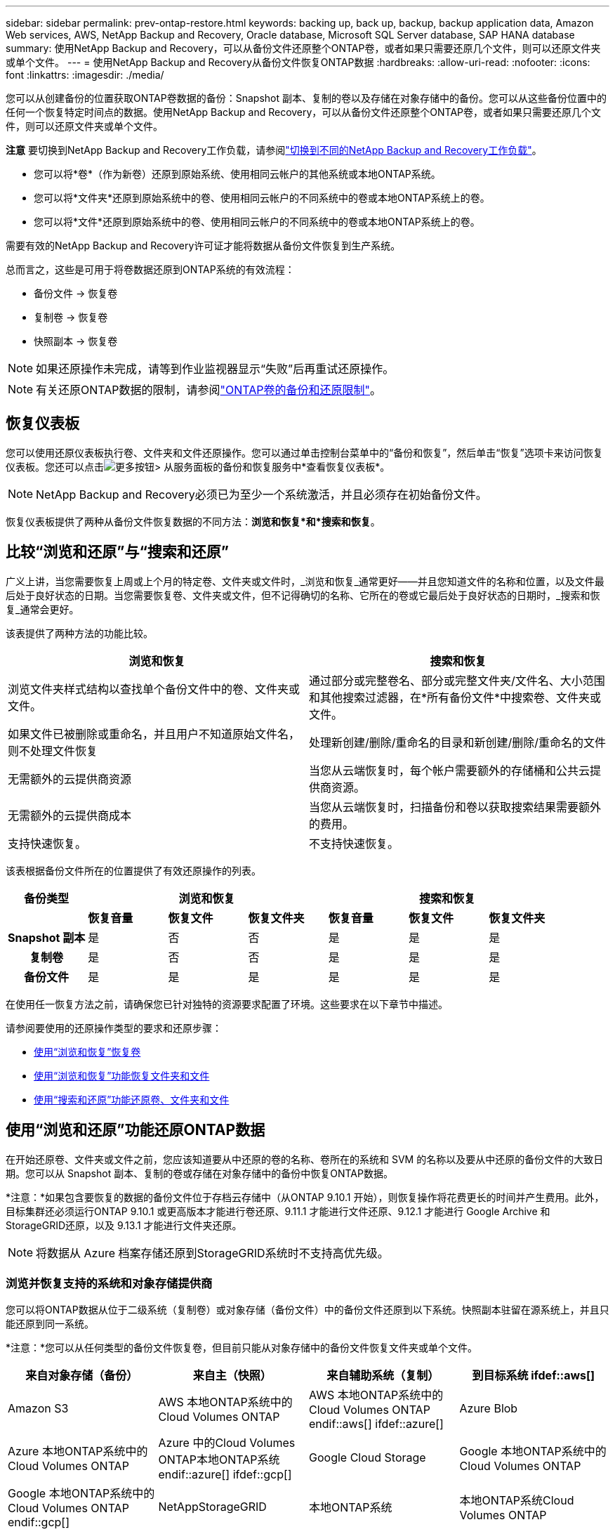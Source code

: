 ---
sidebar: sidebar 
permalink: prev-ontap-restore.html 
keywords: backing up, back up, backup, backup application data, Amazon Web services, AWS, NetApp Backup and Recovery, Oracle database, Microsoft SQL Server database, SAP HANA database 
summary: 使用NetApp Backup and Recovery，可以从备份文件还原整个ONTAP卷，或者如果只需要还原几个文件，则可以还原文件夹或单个文件。 
---
= 使用NetApp Backup and Recovery从备份文件恢复ONTAP数据
:hardbreaks:
:allow-uri-read: 
:nofooter: 
:icons: font
:linkattrs: 
:imagesdir: ./media/


[role="lead"]
您可以从创建备份的位置获取ONTAP卷数据的备份：Snapshot 副本、复制的卷以及存储在对象存储中的备份。您可以从这些备份位置中的任何一个恢复特定时间点的数据。使用NetApp Backup and Recovery，可以从备份文件还原整个ONTAP卷，或者如果只需要还原几个文件，则可以还原文件夹或单个文件。

[]
====
*注意* 要切换到NetApp Backup and Recovery工作负载，请参阅link:br-start-switch-ui.html["切换到不同的NetApp Backup and Recovery工作负载"]。

====
* 您可以将*卷*（作为新卷）还原到原始系统、使用相同云帐户的其他系统或本地ONTAP系统。
* 您可以将*文件夹*还原到原始系统中的卷、使用相同云帐户的不同系统中的卷或本地ONTAP系统上的卷。
* 您可以将*文件*还原到原始系统中的卷、使用相同云帐户的不同系统中的卷或本地ONTAP系统上的卷。


需要有效的NetApp Backup and Recovery许可证才能将数据从备份文件恢复到生产系统。

总而言之，这些是可用于将卷数据还原到ONTAP系统的有效流程：

* 备份文件 -> 恢复卷
* 复制卷 -> 恢复卷
* 快照副本 -> 恢复卷



NOTE: 如果还原操作未完成，请等到作业监视器显示“失败”后再重试还原操作。


NOTE: 有关还原ONTAP数据的限制，请参阅link:br-reference-limitations.html["ONTAP卷的备份和还原限制"]。



== 恢复仪表板

您可以使用还原仪表板执行卷、文件夹和文件还原操作。您可以通过单击控制台菜单中的“备份和恢复”，然后单击“恢复”选项卡来访问恢复仪表板。您还可以点击image:icon-options-vertical.gif["更多按钮"]> 从服务面板的备份和恢复服务中*查看恢复仪表板*。


NOTE: NetApp Backup and Recovery必须已为至少一个系统激活，并且必须存在初始备份文件。

恢复仪表板提供了两种从备份文件恢复数据的不同方法：*浏览和恢复*和*搜索和恢复*。



== 比较“浏览和还原”与“搜索和还原”

广义上讲，当您需要恢复上周或上个月的特定卷、文件夹或文件时，_浏览和恢复_通常更好——并且您知道文件的名称和位置，以及文件最后处于良好状态的日期。当您需要恢复卷、文件夹或文件，但不记得确切的名称、它所在的卷或它最后处于良好状态的日期时，_搜索和恢复_通常会更好。

该表提供了两种方法的功能比较。

[cols="50,50"]
|===
| 浏览和恢复 | 搜索和恢复 


| 浏览文件夹样式结构以查找单个备份文件中的卷、文件夹或文件。 | 通过部分或完整卷名、部分或完整文件夹/文件名、大小范围和其他搜索过滤器，在*所有备份文件*中搜索卷、文件夹或文件。 


| 如果文件已被删除或重命名，并且用户不知道原始文件名，则不处理文件恢复 | 处理新创建/删除/重命名的目录和新创建/删除/重命名的文件 


| 无需额外的云提供商资源 | 当您从云端恢复时，每个帐户需要额外的存储桶和公共云提供商资源。 


| 无需额外的云提供商成本 | 当您从云端恢复时，扫描备份和卷以获取搜索结果需要额外的费用。 


| 支持快速恢复。 | 不支持快速恢复。 
|===
该表根据备份文件所在的位置提供了有效还原操作的列表。

[cols="14h,14,14,14,14,14,14"]
|===
| 备份类型 3+| 浏览和恢复 3+| 搜索和恢复 


|  | *恢复音量* | *恢复文件* | *恢复文件夹* | *恢复音量* | *恢复文件* | *恢复文件夹* 


| Snapshot 副本 | 是 | 否 | 否 | 是 | 是 | 是 


| 复制卷 | 是 | 否 | 否 | 是 | 是 | 是 


| 备份文件 | 是 | 是 | 是 | 是 | 是 | 是 
|===
在使用任一恢复方法之前，请确保您已针对独特的资源要求配置了环境。这些要求在以下章节中描述。

请参阅要使用的还原操作类型的要求和还原步骤：

* <<使用“浏览和恢复”恢复卷,使用“浏览和恢复”恢复卷>>
* <<使用“浏览和恢复”功能恢复文件夹和文件,使用“浏览和恢复”功能恢复文件夹和文件>>
* <<restore-ontap-data-using-search-restore,使用“搜索和还原”功能还原卷、文件夹和文件>>




== 使用“浏览和还原”功能还原ONTAP数据

在开始还原卷、文件夹或文件之前，您应该知道要从中还原的卷的名称、卷所在的系统和 SVM 的名称以及要从中还原的备份文件的大致日期。您可以从 Snapshot 副本、复制的卷或存储在对象存储中的备份中恢复ONTAP数据。

*注意：*如果包含要恢复的数据的备份文件位于存档云存储中（从ONTAP 9.10.1 开始），则恢复操作将花费更长的时间并产生费用。此外，目标集群还必须运行ONTAP 9.10.1 或更高版本才能进行卷还原、9.11.1 才能进行文件还原、9.12.1 才能进行 Google Archive 和StorageGRID还原，以及 9.13.1 才能进行文件夹还原。

ifdef::aws[]

link:prev-reference-aws-archive-storage-tiers.html["了解有关从 AWS 档案存储恢复的更多信息"]。

endif::aws[]

ifdef::azure[]

link:prev-reference-azure-archive-storage-tiers.html["了解有关从 Azure 档案存储还原的详细信息"]。

endif::azure[]

ifdef::gcp[]

link:prev-reference-gcp-archive-storage-tiers.html["详细了解如何从 Google 存档存储中恢复"]。

endif::gcp[]


NOTE: 将数据从 Azure 档案存储还原到StorageGRID系统时不支持高优先级。



=== 浏览并恢复支持的系统和对象存储提供商

您可以将ONTAP数据从位于二级系统（复制卷）或对象存储（备份文件）中的备份文件还原到以下系统。快照副本驻留在源系统上，并且只能还原到同一系统。

*注意：*您可以从任何类型的备份文件恢复卷，但目前只能从对象存储中的备份文件恢复文件夹或单个文件。

[cols="25,25,25,25"]
|===
| *来自对象存储（备份）* | *来自主（快照）* | *来自辅助系统（复制）* | 到目标系统 ifdef::aws[] 


| Amazon S3 | AWS 本地ONTAP系统中的Cloud Volumes ONTAP | AWS 本地ONTAP系统中的Cloud Volumes ONTAP endif::aws[] ifdef::azure[] | Azure Blob 


| Azure 本地ONTAP系统中的Cloud Volumes ONTAP | Azure 中的Cloud Volumes ONTAP本地ONTAP系统 endif::azure[] ifdef::gcp[] | Google Cloud Storage | Google 本地ONTAP系统中的Cloud Volumes ONTAP 


| Google 本地ONTAP系统中的Cloud Volumes ONTAP endif::gcp[] | NetAppStorageGRID | 本地ONTAP系统 | 本地ONTAP系统Cloud Volumes ONTAP 


| 到本地ONTAP系统 | ONTAP S3 | 本地ONTAP系统 | 本地ONTAP系统Cloud Volumes ONTAP 
|===
ifdef::aws[]

endif::aws[]

ifdef::azure[]

endif::azure[]

ifdef::gcp[]

endif::gcp[]

对于浏览和恢复，控制台代理可以安装在以下位置：

ifdef::aws[]

* 对于 Amazon S3，控制台代理可以部署在 AWS 或您的场所


endif::aws[]

ifdef::azure[]

* 对于 Azure Blob，控制台代理可以部署在 Azure 中或您的本地


endif::azure[]

ifdef::gcp[]

* 对于 Google Cloud Storage，控制台代理必须部署在您的 Google Cloud Platform VPC 中


endif::gcp[]

* 对于StorageGRID，控制台代理必须部署在您的场所；无论是否有互联网访问
* 对于ONTAP S3，控制台代理可以部署在您的场所（有或没有互联网访问）或云提供商环境中


请注意，“本地ONTAP系统”包括FAS、 AFF和ONTAP Select系统。


NOTE: 如果您系统上的ONTAP版本低于 9.13.1，并且备份文件已配置 DataLock 和勒索软件，则您无法恢复文件夹或文件。在这种情况下，您可以从备份文件恢复整个卷，然后访问所需的文件。



=== 使用“浏览和还原”还原卷

当您从备份文件恢复卷时， NetApp Backup and Recovery会使用备份中的数据创建一个_新_卷。使用对象存储备份时，您可以将数据还原到原始系统中的卷、与源系统位于同一云帐户的其他系统或本地ONTAP系统。

将云备份还原到使用ONTAP 9.13.0 或更高版本的Cloud Volumes ONTAP系统或运行ONTAP 9.14.1 的本地ONTAP系统时，您可以选择执行_快速还原_操作。快速恢复非常适合需要尽快提供对卷的访问的灾难恢复情况。快速还原将备份文件中的元数据还原到卷，而不是还原整个备份文件。不建议对性能或延迟敏感的应用程序使用快速恢复，并且不支持归档存储中的备份。


NOTE: 仅当创建云备份的源系统运行ONTAP 9.12.1 或更高版本时， FlexGroup卷才支持快速还原。并且仅当源系统运行ONTAP 9.11.0 或更高版本时才支持SnapLock卷。

从复制卷还原时，您可以将卷还原到原始系统或Cloud Volumes ONTAP或本地ONTAP系统。

image:diagram_browse_restore_volume.png["该图显示了使用浏览和还原执行卷还原操作的流程。"]

如您所见，您需要知道源系统名称、存储虚拟机、卷名称和备份文件日期才能执行卷还原。

.步骤
. 从控制台菜单中，选择*保护>备份和恢复*。
. 选择“*恢复*”选项卡，将显示“恢复仪表板”。
. 从“浏览和恢复”部分，选择“恢复卷”。
. 在“选择源”页面中，导航到要恢复的卷的备份文件。选择具有要恢复的日期/时间戳的*系统*、*卷*和*备份*文件。
+
*位置*列显示备份文件（快照）是*本地*（源系统上的 Snapshot 副本）、*辅助*（辅助ONTAP系统上的复制卷）还是*对象存储*（对象存储中的备份文件）。选择您想要恢复的文件。

. 选择“下一步”。
+
请注意，如果您选择对象存储中的备份文件，并且该备份的勒索软件恢复功能处于活动状态（如果您在备份策略中启用了 DataLock 和勒索软件恢复功能），则系统会提示您在恢复数据之前对备份文件运行额外的勒索软件扫描。我们建议您扫描备份文件以查找勒索软件。  （您将需要向云提供商支付额外的出口成本才能访问备份文件的内容。）

. 在“选择目标”页面中，选择要恢复卷的*系统*。
. 从对象存储还原备份文件时，如果您选择本地ONTAP系统并且尚未配置与对象存储的集群连接，系统将提示您输入其他信息：
+
ifdef::aws[]

+
** 从 Amazon S3 还原时，选择ONTAP集群中目标卷所在的 IP 空间，输入您创建的用户的访问密钥和密钥，以授予ONTAP集群对 S3 存储桶的访问权限，并可选择选择私有 VPC 端点以进行安全数据传输。




endif::aws[]

ifdef::azure[]

* 从 Azure Blob 还原时，选择目标卷所在的ONTAP集群中的 IP 空间，选择用于访问对象存储的 Azure 订阅，并通过选择 VNet 和子网来选择用于安全数据传输的私有端点。


endif::azure[]

ifdef::gcp[]

* 从 Google Cloud Storage 还原时，选择 Google Cloud 项目以及访问密钥和密钥来访问对象存储、存储备份的区域以及目标卷所在的ONTAP集群中的 IP 空间。


endif::gcp[]

* 从StorageGRID还原时，输入StorageGRID服务器的 FQDN 和ONTAP应用于与StorageGRID进行 HTTPS 通信的端口，选择访问对象存储所需的访问密钥和密钥，以及目标卷所在的ONTAP集群中的 IP 空间。
* 从ONTAP S3 还原时，输入ONTAP S3 服务器的 FQDN 和ONTAP应用于与ONTAP S3 进行 HTTPS 通信的端口，选择访问对象存储所需的访问密钥和密钥，以及目标卷所在的ONTAP集群中的 IP 空间。
+
.. 输入要用于恢复的卷的名称，然后选择卷所在的存储虚拟机和聚合。恢复FlexGroup卷时，您需要选择多个聚合。默认情况下，*<source_volume_name>_restore* 用作卷名。
+
当将备份从对象存储还原到使用ONTAP 9.13.0 或更高版本的Cloud Volumes ONTAP系统或运行ONTAP 9.14.1 的本地ONTAP系统时，您可以选择执行_快速还原_操作。

+
如果您要从位于归档存储层（从ONTAP 9.10.1 开始可用）中的备份文件还原卷，则可以选择还原优先级。

+
ifdef::aws[]





link:prev-reference-aws-archive-storage-tiers.html["了解有关从 AWS 档案存储恢复的更多信息"]。

endif::aws[]

ifdef::azure[]

link:prev-reference-azure-archive-storage-tiers.html["了解有关从 Azure 档案存储还原的详细信息"]。

endif::azure[]

ifdef::gcp[]

link:prev-reference-gcp-archive-storage-tiers.html["详细了解如何从 Google 存档存储中恢复"]。Google Archive 存储层中的备份文件几乎可以立即恢复，并且不需要恢复优先级。

endif::gcp[]

. 选择“*下一步*”来选择是否执行正常还原或快速还原过程：
+
** *正常还原*：在需要高性能的卷上使用正常还原。还原过程完成之前，卷将不可用。
** *快速恢复*：恢复的卷和数据将立即可用。请勿在需要高性能的卷上使用此功能，因为在快速恢复过程中，访问数据的速度可能比平时慢。


. 选择“*恢复*”，您将返回到恢复仪表板，以便查看恢复操作的进度。


.结果
NetApp Backup and Recovery根据您选择的备份创建一个新卷。

请注意，从驻留在档案存储中的备份文件恢复卷可能需要几分钟或几小时，具体取决于档案层和恢复优先级。您可以选择“作业监控”选项卡来查看恢复进度。



=== 使用“浏览和还原”还原文件夹和文件

如果您只需要从ONTAP卷备份中恢复几个文件，则可以选择恢复文件夹或单个文件，而不是恢复整个卷。您可以将文件夹和文件还原到原始系统中的现有卷，或还原到使用相同云帐户的其他系统。您还可以将文件夹和文件还原到本地ONTAP系统上的卷。


NOTE: 目前，您只能从对象存储中的备份文件恢复文件夹或单个文件。目前不支持从本地快照副本或驻留在辅助系统（复制卷）中的备份文件还原文件和文件夹。

如果您选择多个文件，则所有文件都将还原到您选择的同一目标卷。因此，如果您想将文件恢复到不同的卷，则需要多次运行恢复过程。

使用ONTAP 9.13.0 或更高版本时，您可以还原文件夹以及其中的所有文件和子文件夹。使用 9.13.0 之前的ONTAP版本时，仅恢复该文件夹中的文件 - 不会恢复子文件夹或子文件夹中的文件。

[NOTE]
====
* 如果备份文件已配置 DataLock 和勒索软件保护，则仅当ONTAP版本为 9.13.1 或更高版本时才支持文件夹级还原。如果您使用的是早期版本的ONTAP，则可以从备份文件恢复整个卷，然后访问所需的文件夹和文件。
* 如果备份文件驻留在档案存储中，则仅当ONTAP版本为 9.13.1 或更高版本时才支持文件夹级还原。如果您使用的是早期版本的ONTAP，则可以从尚未存档的较新备份文件中还原文件夹，也可以从存档的备份中还原整个卷，然后访问所需的文件夹和文件。
* 使用ONTAP 9.15.1，您可以使用“浏览和恢复”选项恢复FlexGroup文件夹。此功能处于技术预览模式。
+
您可以使用 https://community.netapp.com/t5/Tech-ONTAP-Blogs/BlueXP-Backup-and-Recovery-July-2024-Release/ba-p/453993#toc-hId-1830672444["NetApp Backup and Recovery2024 年 7 月版本博客"^]。



====


==== 前提条件

* ONTAP版本必须为 9.6 或更高版本才能执行_文件_恢复操作。
* ONTAP版本必须为 9.11.1 或更高版本才能执行_文件夹_还原操作。如果数据位于档案存储中，或者备份文件使用 DataLock 和勒索软件保护，则需要ONTAP版本 9.13.1。
* ONTAP版本必须为 9.15.1 p2 或更高版本才能使用浏览和还原选项还原FlexGroup目录。




==== 文件夹和文件还原过程

这个过程如下：

. 当您想要从卷备份中恢复文件夹或一个或多个文件时，请单击“恢复”选项卡，然后单击“浏览和恢复”下的“恢复文件或文件夹”。
. 选择文件夹或文件所在的源系统、卷和备份文件。
. NetApp Backup and Recovery显示所选备份文件中存在的文件夹和文件。
. 选择要从该备份中恢复的文件夹或文件。
. 选择要恢复文件夹或文件的目标位置（系统、卷和文件夹），然后单击“*恢复*”。
. 文件已恢复。


image:diagram_browse_restore_file.png["该图显示了使用浏览和恢复执行文件恢复操作的流程。"]

如您所见，您需要知道系统名称、卷名、备份文件日期和文件夹/文件名才能执行文件夹或文件还原。



==== 还原文件夹和文件

按照以下步骤将文件夹或文件从ONTAP卷备份还原到卷。您应该知道要用于还原文件夹或文件的卷的名称和备份文件的日期。此功能使用实时浏览，以便您可以查看每个备份文件中的目录和文件列表。

.步骤
. 从控制台菜单中，选择*保护>备份和恢复*。
. 选择“*恢复*”选项卡，将显示“恢复仪表板”。
. 从“浏览和恢复”部分，选择“恢复文件或文件夹”。
. 在“选择源”页面中，导航到包含要还原的文件夹或文件的卷的备份文件。选择具有要从中恢复文件的日期/时间戳的*系统*、*卷*和*备份*。
. 选择“*下一步*”，将显示卷备份中的文件夹和文件列表。
+
如果您要从位于档案存储层的备份文件还原文件夹或文件，则可以选择还原优先级。

+
link:prev-reference-aws-archive-storage-tiers.html["了解有关从 AWS 档案存储恢复的更多信息"]。link:prev-reference-azure-archive-storage-tiers.html["了解有关从 Azure 档案存储还原的详细信息"]。link:prev-reference-gcp-archive-storage-tiers.html["详细了解如何从 Google 存档存储中恢复"]。Google Archive 存储层中的备份文件几乎可以立即恢复，并且不需要恢复优先级。

+
如果备份文件的勒索软件恢复功能处于活动状态（如果您在备份策略中启用了 DataLock 和勒索软件恢复功能），则会提示您在恢复数据之前对备份文件运行额外的勒索软件扫描。我们建议您扫描备份文件以查找勒索软件。  （您将需要向云提供商支付额外的出口成本才能访问备份文件的内容。）

. 在“选择项目”页面中，选择要恢复的文件夹或文件，然后选择“继续”。为了帮助您找到该物品：
+
** 如果看到文件夹或文件名，您可以选择它。
** 您可以选择搜索图标并输入文件夹或文件的名称以直接导航到该项目。
** 您可以使用行尾的向下箭头向下导航文件夹级别来查找特定文件。
+
当您选择文件时，它们会被添加到页面的左侧，以便您可以看到已经选择的文件。如果需要，您可以通过选择文件名旁边的 *x* 从此列表中删除文件。



. 在“选择目标”页面中，选择要恢复项目的*系统*。
+
如果您选择本地集群，并且尚未配置与对象存储的集群连接，系统将提示您输入其他信息：

+
ifdef::aws[]

+
** 从 Amazon S3 还原时，输入目标卷所在的ONTAP集群中的 IP 空间，以及访问对象存储所需的 AWS 访问密钥和密钥。您还可以选择专用链接配置来连接到集群。




endif::aws[]

ifdef::azure[]

* 从 Azure Blob 还原时，输入目标卷所在的ONTAP集群中的 IP 空间。您还可以为与集群的连接选择私有端点配置。


endif::azure[]

ifdef::gcp[]

* 从 Google Cloud Storage 恢复时，输入目标卷所在的ONTAP集群中的 IP 空间，以及访问对象存储所需的访问密钥和密钥。


endif::gcp[]

* 从StorageGRID还原时，输入StorageGRID服务器的 FQDN 和ONTAP应用于与StorageGRID进行 HTTPS 通信的端口，输入访问对象存储所需的访问密钥和密钥，以及目标卷所在的ONTAP集群中的 IP 空间。
+
.. 然后选择要恢复文件夹或文件的*卷*和*文件夹*。
+
恢复文件夹和文件时，您有几个位置选项可供选择。



* 当您选择“选择目标文件夹”时，如上所示：
+
** 您可以选择任意文件夹。
** 您可以将鼠标悬停在文件夹上，然后单击行尾以深入查看子文件夹，然后选择一个文件夹。


* 如果您选择了与源文件夹/文件相同的目标系统和卷，则可以选择*维护源文件夹路径*将文件夹或文件还原到源结构中存在的同一文件夹。所有相同的文件夹和子文件夹必须已经存在；不会创建文件夹。将文件还原到原始位置时，您可以选择覆盖源文件或创建新文件。
+
.. 选择“*恢复*”，您将返回到恢复仪表板，以便您可以查看恢复操作的进度。您还可以单击“作业监控”选项卡来查看恢复进度。






== 使用“搜索和还原”还原ONTAP数据

您可以使用“搜索和还原”从ONTAP备份文件中还原卷、文件夹或文件。搜索和还原使您能够从所有备份中搜索特定的卷、文件夹或文件，然后执行还原。您不需要知道确切的系统名称、卷名或文件名——搜索会查看所有卷备份文件。

搜索操作会查看ONTAP卷中存在的所有本地快照副本、二级存储系统上的所有复制卷以及对象存储中存在的所有备份文件。由于从本地 Snapshot 副本或复制卷恢复数据比从对象存储中的备份文件恢复数据更快且成本更低，因此您可能希望从这些其他位置恢复数据。

当您从备份文件恢复_完整卷_时， NetApp Backup and Recovery会使用备份中的数据创建一个_新_卷。您可以将数据作为原始系统中的卷还原到与源系统位于同一云帐户的其他系统或本地ONTAP系统。

您可以将文件夹或文件还原到原始卷位置、同一系统中的不同卷、使用同一云帐户的不同系统或本地ONTAP系统上的卷。

使用ONTAP 9.13.0 或更高版本时，您可以还原文件夹以及其中的所有文件和子文件夹。使用 9.13.0 之前的ONTAP版本时，仅恢复该文件夹中的文件 - 不会恢复子文件夹或子文件夹中的文件。

如果要还原的卷的备份文件位于档案存储中（从ONTAP 9.10.1 开始可用），则还原操作将花费更长的时间并产生额外的费用。请注意，目标集群还必须运行ONTAP 9.10.1 或更高版本才能进行卷还原、9.11.1 才能进行文件还原、9.12.1 才能进行 Google Archive 和StorageGRID，以及 9.13.1 才能进行文件夹还原。

ifdef::aws[]

link:prev-reference-aws-archive-storage-tiers.html["了解有关从 AWS 档案存储恢复的更多信息"]。

endif::aws[]

ifdef::azure[]

link:prev-reference-azure-archive-storage-tiers.html["了解有关从 Azure 档案存储还原的详细信息"]。

endif::azure[]

ifdef::gcp[]

link:prev-reference-gcp-archive-storage-tiers.html["详细了解如何从 Google 存档存储中恢复"]。

endif::gcp[]

[NOTE]
====
* 如果对象存储中的备份文件已配置 DataLock 和勒索软件保护，则仅当ONTAP版本为 9.13.1 或更高版本时才支持文件夹级还原。如果您使用的是早期版本的ONTAP，则可以从备份文件恢复整个卷，然后访问所需的文件夹和文件。
* 如果对象存储中的备份文件驻留在档案存储中，则仅当ONTAP版本为 9.13.1 或更高版本时才支持文件夹级还原。如果您使用的是早期版本的ONTAP，则可以从尚未存档的较新备份文件中还原文件夹，也可以从存档的备份中还原整个卷，然后访问所需的文件夹和文件。
* 将数据从 Azure 档案存储还原到StorageGRID系统时，不支持“高”还原优先级。
* 目前不支持从ONTAP S3 对象存储中的卷还原文件夹。


====
在开始之前，您应该对要还原的卷或文件的名称或位置有所了解。



=== 搜索和恢复支持的系统和对象存储提供商

您可以将ONTAP数据从位于二级系统（复制卷）或对象存储（备份文件）中的备份文件还原到以下系统。快照副本驻留在源系统上，并且只能还原到同一系统。

*注意：*您可以从任何类型的备份文件恢复卷和文件，但目前只能从对象存储中的备份文件恢复文件夹。

[cols="33,33,33"]
|===
2+| 备份文件位置 | 目的地系统 


| *对象存储（备份）* | *辅助系统（复制）* | ifdef::aws[] 


| Amazon S3 | AWS 本地ONTAP系统中的Cloud Volumes ONTAP | AWS 本地ONTAP系统中的Cloud Volumes ONTAP endif::aws[] ifdef::azure[] 


| Azure Blob | Azure 本地ONTAP系统中的Cloud Volumes ONTAP | Azure 中的Cloud Volumes ONTAP本地ONTAP系统 endif::azure[] ifdef::gcp[] 


| Google Cloud Storage | Google 本地ONTAP系统中的Cloud Volumes ONTAP | Google 本地ONTAP系统中的Cloud Volumes ONTAP endif::gcp[] 


| NetAppStorageGRID | 本地ONTAP系统Cloud Volumes ONTAP | 本地ONTAP系统 


| ONTAP S3 | 本地ONTAP系统Cloud Volumes ONTAP | 本地ONTAP系统 
|===
对于搜索和还原，控制台代理可以安装在以下位置：

ifdef::aws[]

* 对于 Amazon S3，控制台代理可以部署在 AWS 或您的场所


endif::aws[]

ifdef::azure[]

* 对于 Azure Blob，控制台代理可以部署在 Azure 中或您的本地


endif::azure[]

ifdef::gcp[]

* 对于 Google Cloud Storage，控制台代理必须部署在您的 Google Cloud Platform VPC 中


endif::gcp[]

* 对于StorageGRID，控制台代理必须部署在您的场所；无论是否有互联网访问
* 对于ONTAP S3，控制台代理可以部署在您的场所（有或没有互联网访问）或云提供商环境中


请注意，“本地ONTAP系统”包括FAS、 AFF和ONTAP Select系统。



=== 前提条件

* 集群要求：
+
** ONTAP版本必须为 9.8 或更高版本。
** 卷所在的存储虚拟机 (SVM) 必须具有配置的数据 LIF。
** 必须在卷上启用 NFS（支持 NFS 和 SMB/CIFS 卷）。
** 必须在 SVM 上激活 SnapDiff RPC 服务器。当您在系统上启用索引时，控制台会自动执行此操作。  （SnapDiff 是一种快速识别 Snapshot 副本之间文件和目录差异的技术。）




ifdef::aws[]

* AWS 要求：
+
** 必须将特定的 Amazon Athena、AWS Glue 和 AWS S3 权限添加到为控制台提供权限的用户角色。link:prev-ontap-backup-onprem-aws.html["确保所有权限均已正确配置"]。
+
请注意，如果您已经使用NetApp Backup and Recovery以及您过去配置的控制台代理，则现在需要将 Athena 和 Glue 权限添加到控制台用户角色。它们是搜索和恢复所必需的。





endif::aws[]

ifdef::azure[]

* Azure 要求：
+
** 您必须向您的订阅注册 Azure Synapse Analytics 资源提供程序（称为“Microsoft.Synapse”）。 https://docs.microsoft.com/en-us/azure/azure-resource-manager/management/resource-providers-and-types#register-resource-provider["了解如何为您的订阅注册此资源提供程序"^] 。您必须是订阅*所有者*或*贡献者*才能注册资源提供者。
** 必须将特定的 Azure Synapse Workspace 和 Data Lake Storage 帐户权限添加到为控制台提供权限的用户角色。link:prev-ontap-backup-onprem-azure.html["确保所有权限均已正确配置"]。
+
请注意，如果您已经使用过去配置的控制台代理来使用NetApp Backup and Recovery ，则现在需要将 Azure Synapse Workspace 和 Data Lake Storage 帐户权限添加到控制台用户角色。它们是搜索和恢复所必需的。

** 控制台代理必须配置为*不带*代理服务器才能与互联网进行 HTTP 通信。如果您已为控制台代理配置了 HTTP 代理服务器，则无法使用搜索和还原功能。




endif::azure[]

ifdef::gcp[]

* Google Cloud 要求：
+
** 必须将特定的 Google BigQuery 权限添加到为NetApp Console提供权限的用户角色。link:prev-ontap-backup-onprem-gcp.html["确保所有权限均已正确配置"]。
+
如果您已经使用NetApp Backup and Recovery以及您过去配置的控制台代理，则现在需要将 BigQuery 权限添加到控制台用户角色。它们是搜索和恢复所必需的。





endif::gcp[]

* StorageGRID和ONTAP S3 要求：
+
根据您的配置，有两种方法可以实现“搜索和还原”：

+
** 如果您的帐户中没有云提供商凭据，则索引目录信息将存储在控制台代理上。
+
有关索引目录 v2 的信息，请参阅下面有关如何启用索引目录的部分。

** 如果您在私人（暗）站点中使用控制台代理，则索引目录信息将存储在控制台代理上（需要控制台代理版本 3.9.25 或更高版本）。
** 如果你有 https://docs.netapp.com/us-en/console-setup-admin/concept-accounts-aws.html["AWS 凭证"^]或者 https://docs.netapp.com/us-en/console-setup-admin/concept-accounts-azure.html["Azure 凭据"^]在帐户中，索引目录存储在云提供商处，就像在云中部署控制台代理一样。  （如果您拥有这两个凭证，则默认选择 AWS。）
+
即使您使用的是本地控制台代理，也必须满足控制台代理权限和云提供商资源的云提供商要求。使用此实现时，请参阅上面的 AWS 和 Azure 要求。







=== 搜索和恢复过程

这个过程如下：

. 在使用搜索和还原之前，您需要在要从中还原卷数据的每个源系统上启用“索引”。这使得索引目录可以跟踪每个卷的备份文件。
. 当您想要从卷备份中恢复卷或文件时，在“搜索和恢复”下选择“*搜索和恢复*”。
. 通过部分或完整卷名、部分或完整文件名、备份位置、大小范围、创建日期范围、其他搜索过滤器输入卷、文件夹或文件的搜索条件，然后选择*搜索*。
+
搜索结果页面显示具有符合搜索条件的文件或卷的所有位置。

. 选择要用于恢复卷或文件的位置的“查看所有备份”，然后在要使用的实际备份文件上选择“恢复”。
. 选择您想要恢复卷、文件夹或文件的位置，然后选择*恢复*。
. 卷、文件夹或文件已恢复。


image:diagram_search_restore_vol_file.png["该图显示了使用“搜索和还原”执行卷、文件夹或文件还原操作的流程。"]

如您所见，您实际上只需要知道部分名称， NetApp Backup and Recovery就会搜索与您的搜索相匹配的所有备份文件。



=== 为每个系统启用索引目录

在使用搜索和还原之前，您需要在计划还原卷或文件的每个源系统上启用“索引”。这使得索引目录可以跟踪每个卷和每个备份文件 - 使您的搜索非常快速和高效。

索引目录是一个数据库，用于存储系统中所有卷和备份文件的元数据。搜索和恢复功能使用它来快速找到包含要恢复的数据的备份文件。

.索引目录 v2 功能
索引目录 v2 于 2025 年 2 月发布，并于 2025 年 6 月更新，其功能使其更高效、更易于使用。此版本具有显著的性能增强，并且默认为所有新客户启用。

回顾有关 v2 的以下注意事项：

* 索引目录 v2 处于预览模式。
* 如果您是现有客户并想要使用 Catalog v2，则需要完全重新索引您的环境。
* Catalog v2 仅索引具有快照标签的快照。
* NetApp Backup and Recovery不会使用“每小时” SnapMirror标签对快照进行索引。如果您想使用“每小时” SnapMirror标签索引快照，则需要在 v2 处于预览模式时手动启用它。
* NetApp Backup and Recovery将仅使用 Catalog v2 为受NetApp Backup and Recovery保护的系统关联的卷和快照编制索引。在控制台平台上发现的其他系统将不会被编入索引。
* 使用 Catalog v2 进行数据索引发生在本地环境以及 Amazon Web Services、Microsoft Azure 和 Google Cloud Platform (GCP) 环境中。


索引目录 v2 支持以下内容：

* 3分钟内即可实现全球搜索效率
* 最多 50 亿个文件
* 每个集群最多 5000 个卷
* 每个卷最多 10 万个快照
* 基线索引的最长时间少于 7 天。实际时间将根据您的环境而有所不同。


.为系统启用索引目录
当您使用 Indexed Catalog v2 时，该服务不会提供单独的存储桶。相反，对于存储在 AWS、Azure、Google Cloud Platform、 StorageGRID或ONTAP S3 中的备份，该服务会在控制台代理或云提供商环境上提供空间。

如果您在 v2 版本之前启用了索引目录，则系统会出现以下情况：

* 对于存储在 AWS 中的备份，它会提供一个新的 S3 bucket 和 https://aws.amazon.com/athena/faqs/["Amazon Athena 交互式查询服务"^]和 https://aws.amazon.com/glue/faqs/["AWS Glue 无服务器数据集成服务"^]。
* 对于存储在 Azure 中的备份，它会提供一个 Azure Synapse 工作区和一个 Data Lake 文件系统作为存储工作区数据的容器。
* 对于存储在 Google Cloud 中的备份，它会配置一个新的存储桶，并且 https://cloud.google.com/bigquery["Google Cloud BigQuery 服务"^]在帐户/项目级别进行配置。
* 对于存储在StorageGRID或ONTAP S3 中的备份，它会在控制台代理或云提供商环境中提供空间。


如果您的系统已启用索引，请转到下一部分来恢复您的数据。

.为系统启用索引的步骤：
. 执行以下操作之一：
+
** 如果没有系统被索引，请在“恢复仪表板”的“搜索和恢复”下，选择“启用系统索引”。
** 如果至少有一个系统已被索引，请在“搜索和恢复”下的“恢复仪表板”上选择“索引设置”。


. 为系统选择*启用索引*。


.结果
在所有服务都配置完毕并且索引目录被激活后，系统将显示为“活动”状态。

根据系统中卷的大小以及所有 3 个备份位置的备份文件数量，初始索引过程可能需要长达一个小时。此后，它会每小时透明地更新，并进行增量更改以保持最新状态。



=== 使用“搜索和还原”功能还原卷、文件夹和文件

之后<<enable-the-indexed-catalog-for-each-working-environment,为您的系统启用索引>>，您可以使用“搜索和还原”还原卷、文件夹和文件。这使您可以使用广泛的过滤器从所有备份文件中找到要恢复的确切文件或卷。

.步骤
. 从控制台菜单中，选择*保护>备份和恢复*。
. 选择“*恢复*”选项卡，将显示“恢复仪表板”。
. 从“搜索和恢复”部分，选择“搜索和恢复”。
. 从“搜索和恢复”部分，选择“搜索和恢复”。
. 从“搜索和还原”页面：
+
.. 在“搜索栏”中，输入完整或部分卷名、文件夹名或文件名。
.. 选择资源类型：*卷*、*文件*、*文件夹*或*全部*。
.. 在“过滤依据”区域中，选择过滤条件。例如，您可以选择数据所在的系统和文件类型，例如 .JPEG 文件。或者，如果您只想在对象存储中的可用 Snapshot 副本或备份文件中搜索结果，则可以选择备份位置的类型。


. 选择*搜索*，搜索结果区域将显示所有具有与您的搜索相匹配的文件、文件夹或卷的资源。
. 找到包含您要恢复的数据的资源，然后选择“查看所有备份”以显示包含匹配卷、文件夹或文件的所有备份文件。
. 找到您想要用于恢复数据的备份文件并选择*恢复*。
+
请注意，结果会识别包含搜索到的文件的本地卷 Snapshot 副本和远程复制卷。您可以选择从云备份文件、Snapshot 副本或复制卷进行恢复。

. 选择要恢复卷、文件夹或文件的目标位置，然后选择*恢复*。
+
** 对于卷，您可以选择原始目标系统，也可以选择备用系统。恢复FlexGroup卷时，您需要选择多个聚合。
** 对于文件夹，您可以恢复到原始位置，也可以选择备用位置；包括系统、卷和文件夹。
** 对于文件，您可以恢复到原始位置，也可以选择备用位置；包括系统、卷和文件夹。选择原始位置时，您可以选择覆盖源文件或创建新文件。
+
如果您选择本地ONTAP系统，并且尚未配置与对象存储的集群连接，系统将提示您输入其他信息：

+
ifdef::aws[]

+
*** 从 Amazon S3 还原时，选择ONTAP集群中目标卷所在的 IP 空间，输入您创建的用户的访问密钥和密钥，以授予ONTAP集群对 S3 存储桶的访问权限，并可选择选择私有 VPC 端点以进行安全数据传输。link:prev-ontap-backup-onprem-aws.html["查看有关这些要求的详细信息"]。






endif::aws[]

ifdef::azure[]

* 从 Azure Blob 还原时，选择目标卷所在的ONTAP集群中的 IP 空间，并通过选择 VNet 和子网来选择用于安全数据传输的私有端点。link:prev-ontap-backup-onprem-azure.html["查看有关这些要求的详细信息"]。


endif::azure[]

ifdef::gcp[]

* 从 Google Cloud Storage 恢复时，选择目标卷所在的ONTAP集群中的 IP 空间，以及用于访问对象存储的访问密钥和密钥。link:prev-ontap-backup-onprem-gcp.html["查看有关这些要求的详细信息"]。


endif::gcp[]

* 从StorageGRID还原时，输入StorageGRID服务器的 FQDN 和ONTAP应用于与StorageGRID进行 HTTPS 通信的端口，输入访问对象存储所需的访问密钥和密钥，以及目标卷所在的ONTAP集群中的 IP 空间。link:prev-ontap-backup-onprem-storagegrid.html["查看有关这些要求的详细信息"]。
* 从ONTAP S3 还原时，输入ONTAP S3 服务器的 FQDN 和ONTAP应用于与ONTAP S3 进行 HTTPS 通信的端口，选择访问对象存储所需的访问密钥和密钥，以及目标卷所在的ONTAP集群中的 IP 空间。link:prev-ontap-backup-onprem-ontaps3.html["查看有关这些要求的详细信息"]。


.结果
卷、文件夹或文件已恢复，您将返回到恢复仪表板，以便您可以查看恢复操作的进度。您还可以选择“*作业监控*”选项卡来查看恢复进度。看link:br-use-monitor-tasks.html["作业监控页面"]。
